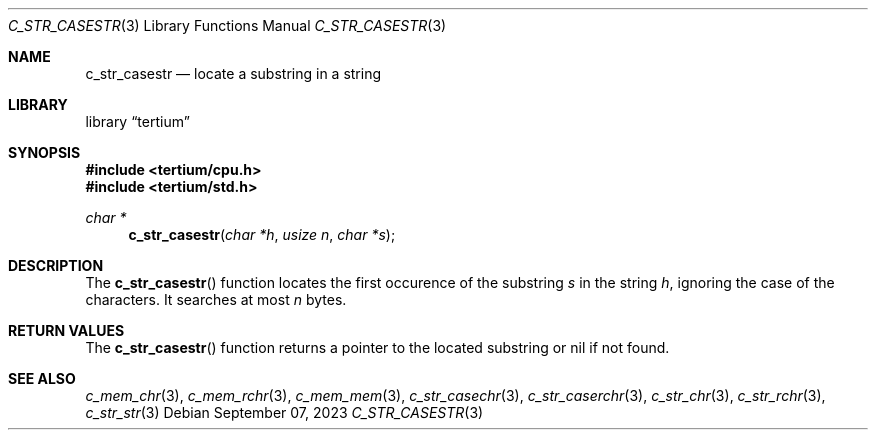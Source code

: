 .Dd $Mdocdate: September 07 2023 $
.Dt C_STR_CASESTR 3
.Os
.Sh NAME
.Nm c_str_casestr
.Nd locate a substring in a string
.Sh LIBRARY
.Lb tertium
.Sh SYNOPSIS
.In tertium/cpu.h
.In tertium/std.h
.Ft char *
.Fn c_str_casestr "char *h" "usize n" "char *s"
.Sh DESCRIPTION
The
.Fn c_str_casestr
function locates the first occurence of the substring
.Fa s
in the string
.Fa h ,
ignoring the case of the characters.
It searches at most
.Fa n
bytes.
.Sh RETURN VALUES
The
.Fn c_str_casestr
function returns a pointer to the located substring or nil
if not found.
.Sh SEE ALSO
.Xr c_mem_chr 3 ,
.Xr c_mem_rchr 3 ,
.Xr c_mem_mem 3 ,
.Xr c_str_casechr 3 ,
.Xr c_str_caserchr 3 ,
.Xr c_str_chr 3 ,
.Xr c_str_rchr 3 ,
.Xr c_str_str 3
